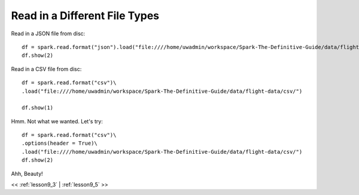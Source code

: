 ..  _lesson9_4:

=========================================
Read in a Different File Types
=========================================

Read in a JSON file from disc:

::

 df = spark.read.format("json").load("file:////home/uwadmin/workspace/Spark-The-Definitive-Guide/data/flight-data/json/")
 df.show(2)

Read in a CSV file from disc:

::

 df = spark.read.format("csv")\
 .load("file:////home/uwadmin/workspace/Spark-The-Definitive-Guide/data/flight-data/csv/")

 df.show(1)

Hmm. Not what we wanted. Let's try: 

::

 df = spark.read.format("csv")\
 .options(header = True)\
 .load("file:////home/uwadmin/workspace/Spark-The-Definitive-Guide/data/flight-data/csv/")
 df.show(2)

Ahh, Beauty!


<< :ref:`lesson9_3` | :ref:`lesson9_5`  >>
